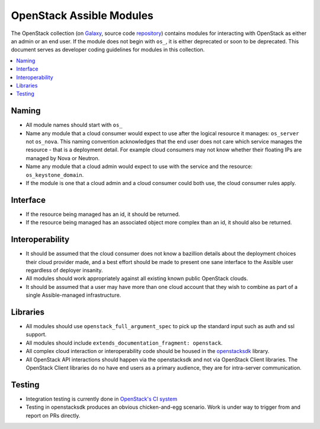.. _OpenStack_module_development:

OpenStack Assible Modules
=========================

The OpenStack collection (on `Galaxy <https://galaxy.assible.com/openstack/cloud>`_, source code `repository <https://opendev.org/openstack/assible-collections-openstack.git>`_) contains modules for interacting with OpenStack as either an admin or an end user. If the module does not begin with ``os_``, it is either deprecated or soon to be deprecated. This document serves as developer coding guidelines for modules in this collection.

.. contents::
   :local:

Naming
------

* All module names should start with ``os_``
* Name any module that a cloud consumer would expect to use after the logical resource it manages: ``os_server`` not ``os_nova``. This naming convention acknowledges that the end user does not care which service manages the resource - that is a deployment detail. For example cloud consumers may not know whether their floating IPs are managed by Nova or Neutron.
* Name any module that a cloud admin would expect to use with the service and the resource: ``os_keystone_domain``.
* If the module is one that a cloud admin and a cloud consumer could both use,
  the cloud consumer rules apply.

Interface
---------

* If the resource being managed has an id, it should be returned.
* If the resource being managed has an associated object more complex than
  an id, it should also be returned.

Interoperability
----------------

* It should be assumed that the cloud consumer does not know a bazillion
  details about the deployment choices their cloud provider made, and a best
  effort should be made to present one sane interface to the Assible user
  regardless of deployer insanity.
* All modules should work appropriately against all existing known public
  OpenStack clouds.
* It should be assumed that a user may have more than one cloud account that
  they wish to combine as part of a single Assible-managed infrastructure.

Libraries
---------

* All modules should use ``openstack_full_argument_spec`` to pick up the
  standard input such as auth and ssl support.
* All modules should include ``extends_documentation_fragment: openstack``.
* All complex cloud interaction or interoperability code should be housed in
  the `openstacksdk <https://git.openstack.org/cgit/openstack/openstacksdk>`_
  library.
* All OpenStack API interactions should happen via the openstacksdk and not via
  OpenStack Client libraries. The OpenStack Client libraries do no have end
  users as a primary audience, they are for intra-server communication.

Testing
-------

* Integration testing is currently done in `OpenStack's CI system <https://git.openstack.org/cgit/openstack/openstacksdk/tree/openstack/tests/assible>`_
* Testing in openstacksdk produces an obvious chicken-and-egg scenario. Work is under
  way to trigger from and report on PRs directly.
